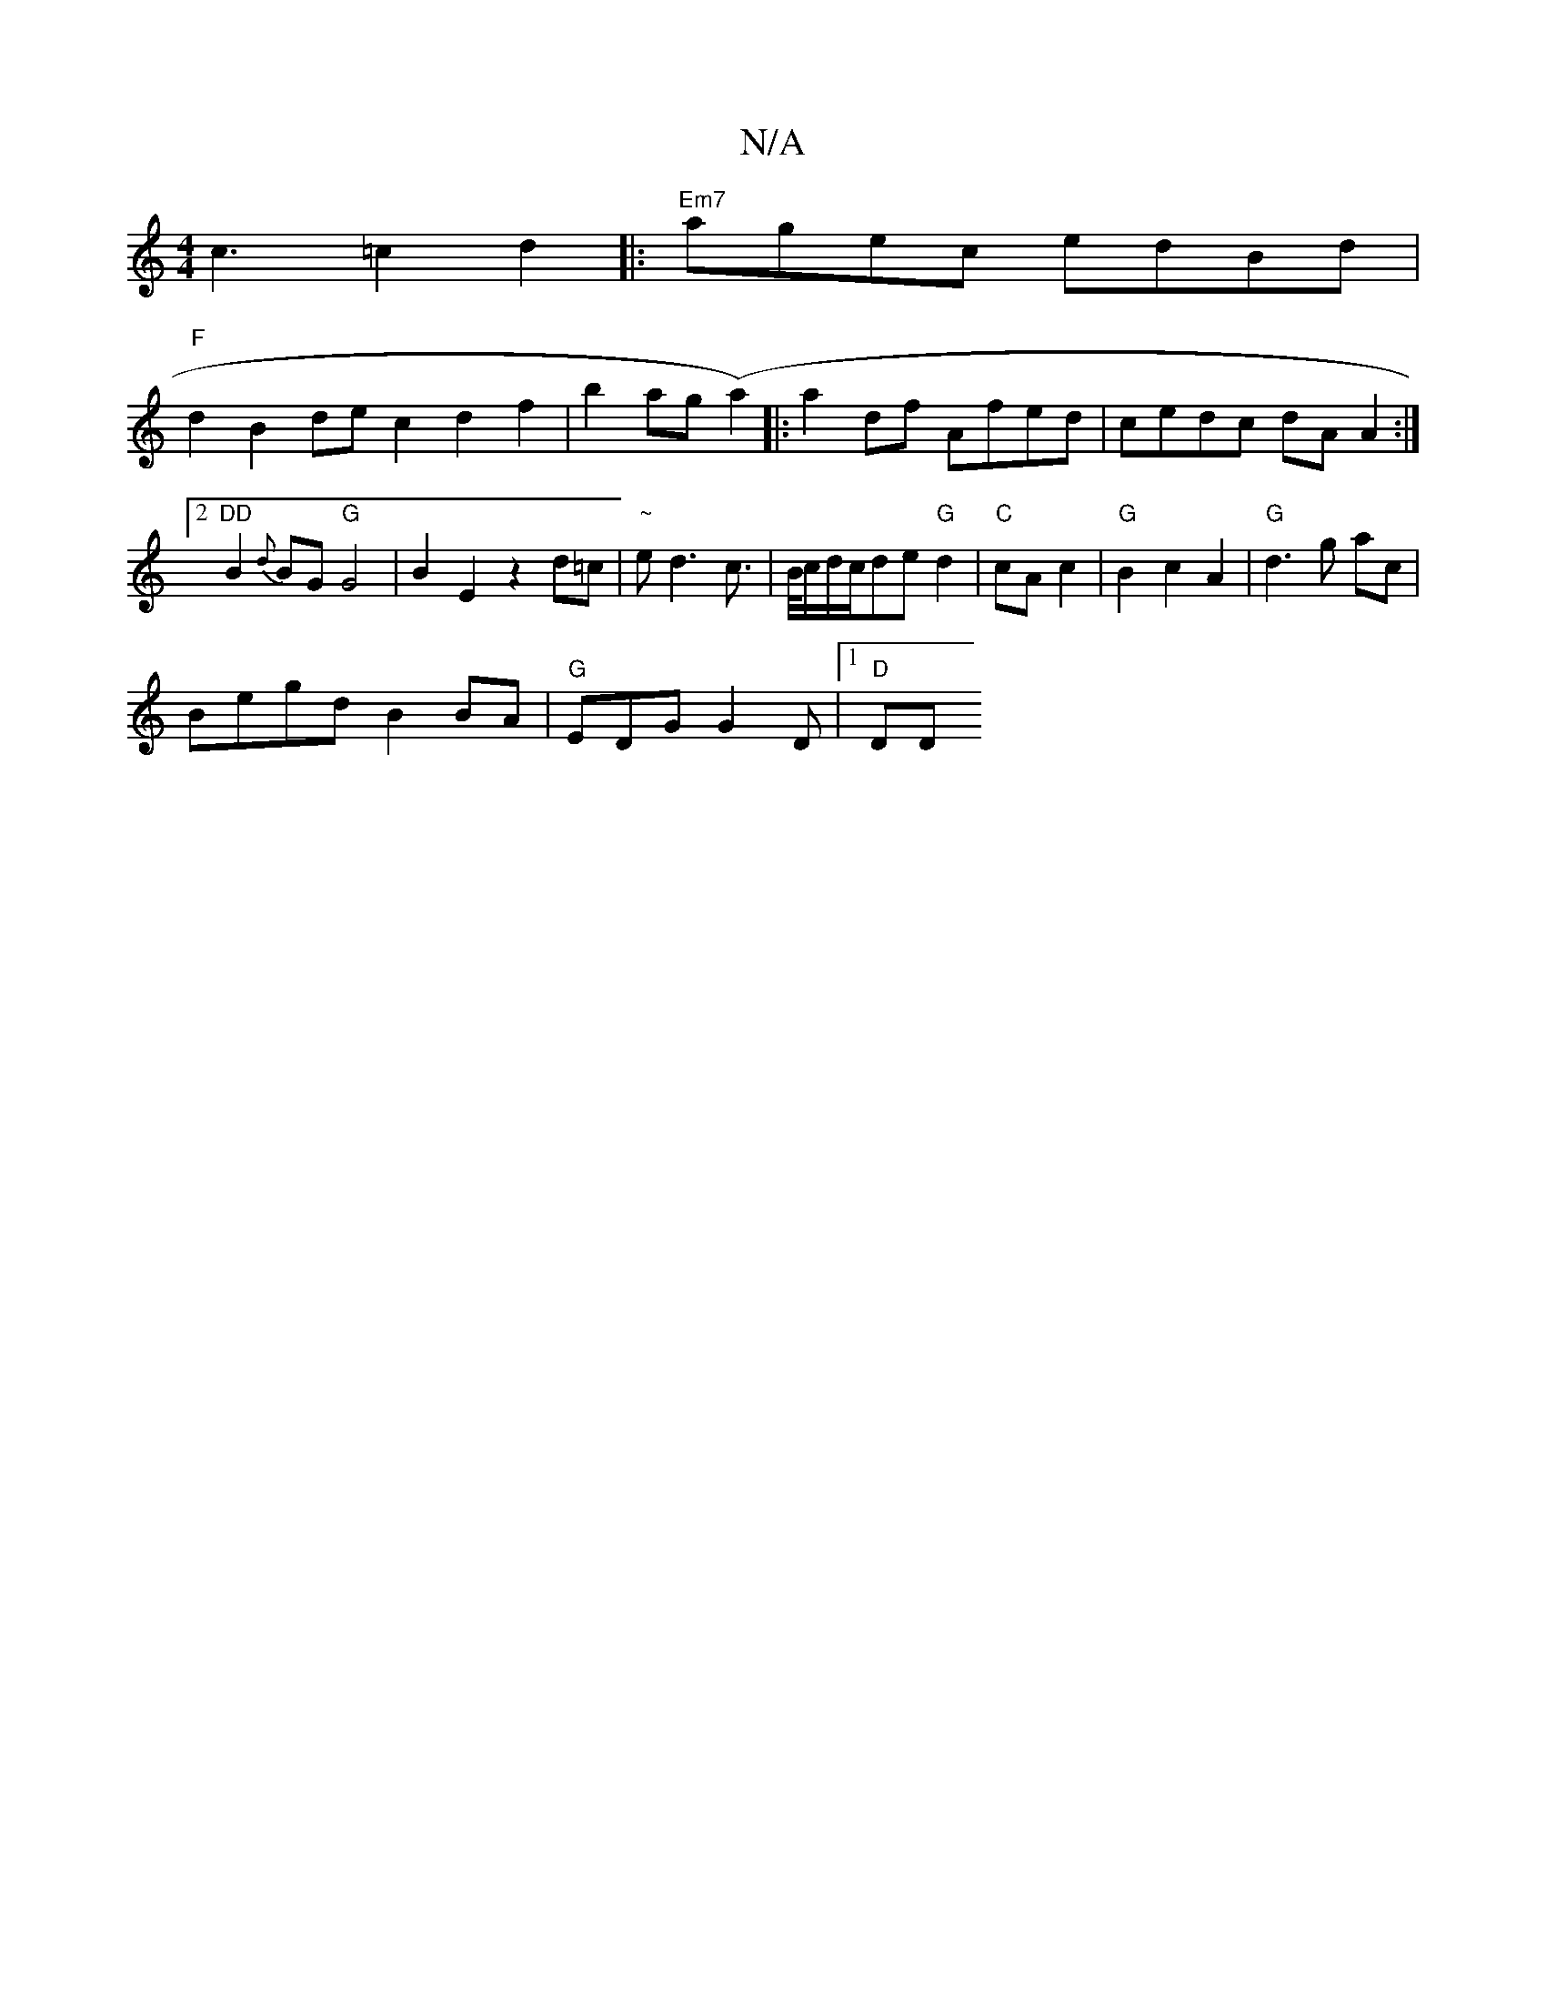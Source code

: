 X:1
T:N/A
M:4/4
R:N/A
K:Cmajor
c3 =c2d2|:"Em7"agec edBd|
"F" d2 B2 dec2 d2 f2|b2 ag (a2)|:a2 df Afed|cedc dAA2:|2 "DD"B2{d}BG "G"G4| B2E2 z2 d=c | "~"ed3 c|>B/c/d/c/de"G"d2|"C"cA c2|"G"B2c2A2|"G"d3g ac|
BegdB2BA|"G"EDG G2D |1 "D"DD